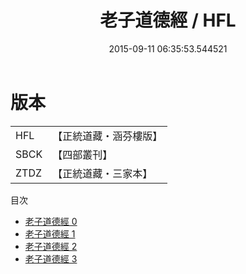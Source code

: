 #+TITLE: 老子道德經 / HFL

#+DATE: 2015-09-11 06:35:53.544521
* 版本
 |       HFL|【正統道藏・涵芬樓版】|
 |      SBCK|【四部叢刊】  |
 |      ZTDZ|【正統道藏・三家本】|
目次
 - [[file:KR5c0065_000.txt][老子道德經 0]]
 - [[file:KR5c0065_001.txt][老子道德經 1]]
 - [[file:KR5c0065_002.txt][老子道德經 2]]
 - [[file:KR5c0065_003.txt][老子道德經 3]]
